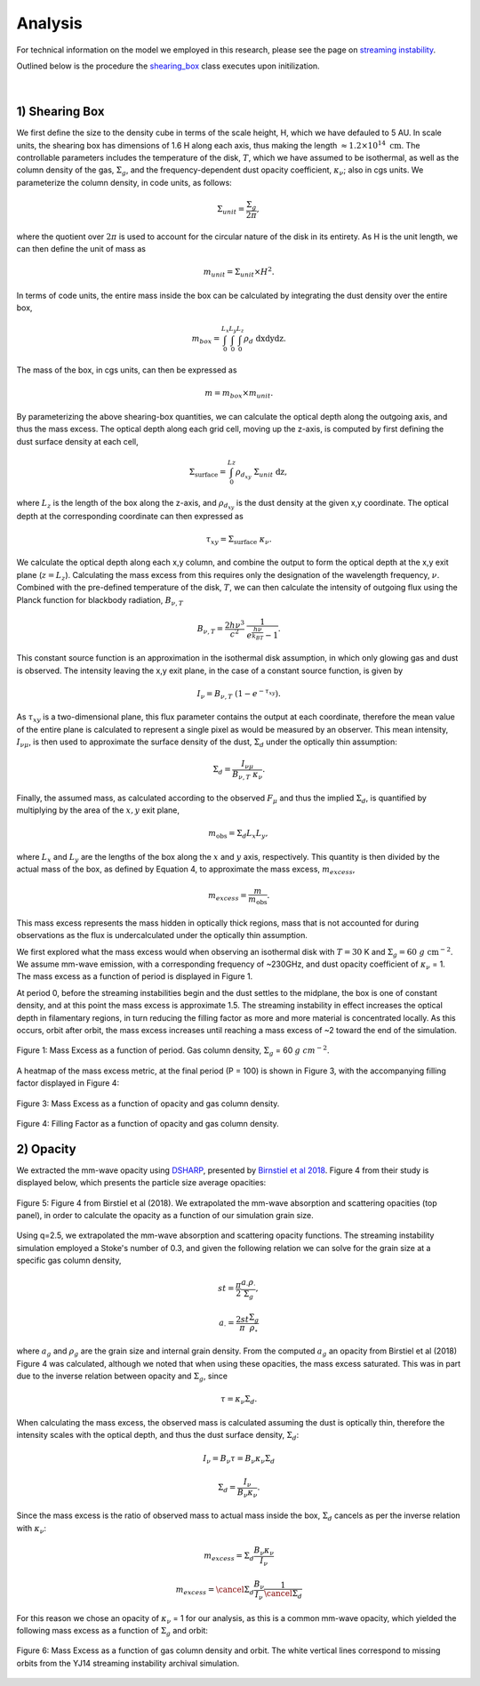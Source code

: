 .. _Analysis:

Analysis
===========

For technical information on the model we employed in this research, please see the page on `streaming instability <https://streaminginstability-yj14.readthedocs.io/en/latest/source/Streaming%20Instability.html>`_.

Outlined below is the procedure the `shearing_box <https://streaminginstability-yj14.readthedocs.io/en/latest/autoapi/StreamingInstability_YJ14/shearing_box/index.html#StreamingInstability_YJ14.shearing_box.shearing_box>`_ class executes upon initilization. 

.. figure:: _static/3d_cube.png
    :align: center
|


1) Shearing Box
-----------

We first define the size to the density cube in terms of the scale height, H, which we have defauled to 5 AU. In scale units, the shearing box has dimensions of 1.6 H along each axis, thus making the length :math:`\approx 1.2 \times 10^{14} \ \text{cm}`. The controllable parameters includes the temperature of the disk, :math:`T`, which we have assumed to be isothermal, as well as the column density of the gas, :math:`\Sigma_g`, and the frequency-dependent dust opacity coefficient, :math:`\kappa_\nu`; also in cgs units. We parameterize the column density, in code units, as follows: 

.. math::
    \Sigma_{unit} = \frac{\Sigma_g}{2\pi},

where the quotient over :math:`2\pi` is used to account for the circular nature of the disk in its entirety. As H is the unit length, we can then define the unit of mass as

.. math::
    m_{unit} = \Sigma_{unit} \times H^2.

In terms of code units, the entire mass inside the box can be calculated by integrating the dust density over the entire box,

.. math::
    m_{box} = \int_{0}^{L_x} \int_{0}^{L_y} \int_{0}^{L_z} \rho_d \ \text{dxdydz}.

The mass of the box, in cgs units, can then be expressed as

.. math::
    m = m_{box} \times m_{unit}.

By parameterizing the above shearing-box quantities, we can calculate the optical depth along the outgoing axis, and thus the mass excess. The optical depth along each grid cell, moving up the z-axis, is computed by first defining the dust surface density at each cell,

.. math::
    \Sigma_{\text{surface}} = \int_{0}^{Lz} \rho_{d_{xy}} \ \Sigma_{unit} \  \text{dz},

where :math:`L_z` is the length of the box along the z-axis, and :math:`\rho_{d_{xy}}` is the dust density at the given x,y coordinate. The optical depth at the corresponding coordinate can then expressed as

.. math::
    \tau_{xy} = \Sigma_{\text{surface}} \ \kappa_\nu.

We calculate the optical depth along each x,y column, and combine the output to form the optical depth at the x,y exit plane (:math:`z = L_z`). Calculating the mass excess from this requires only the designation of the wavelength frequency, :math:`\nu`. Combined with the pre-defined temperature of the disk, :math:`T`, we can then calculate the intensity of outgoing flux using the Planck function for blackbody radiation, :math:`B_{\nu,T}`

.. math::
    B_{\nu,T} = \frac{2h\nu^3}{c^2} \ \frac{1}{e^\frac{h\nu}{k_BT} - 1}.

This constant source function is an approximation in the isothermal disk assumption, in which only glowing gas and dust is observed. The intensity leaving the x,y exit plane, in the case of a constant source function, is given by

.. math::
    I_\nu = B_{\nu,T} \ (1 - e^{-\tau_{xy}}).

As :math:`\tau_{xy}` is a two-dimensional plane, this flux parameter contains the output at each coordinate, therefore the mean value of the entire plane is calculated to represent a single pixel as would be measured by an observer. This mean intensity, :math:`I_{\nu\mu}`, is then used to approximate the surface density of the dust, :math:`\Sigma_d` under the optically thin assumption:

.. math::
    \Sigma_d = \frac{I_{\nu\mu}}{B_{\nu,T} \ \kappa_\nu}.

Finally, the assumed mass, as calculated according to the observed :math:`F_\mu` and thus the implied :math:`\Sigma_d`, is quantified by multiplying by the area of the :math:`x,y` exit plane,

.. math::
    m_{\text{obs}} = \Sigma_d L_x L_y,
 
where :math:`L_x` and :math:`L_y` are the lengths of the box along the :math:`x` and :math:`y` axis, respectively. This quantity is then divided by the actual mass of the box, as defined by Equation 4, to approximate the mass excess, :math:`m_{excess}`,

.. math::
    m_{excess} = \frac{m}{m_{\text{obs}}}.

This mass excess represents the mass hidden in optically thick regions, mass that is not accounted for during observations as the flux is undercalculated under the optically thin assumption.

We first explored what the mass excess would when observing an isothermal disk with :math:`T=30` K and :math:`\Sigma_g = 60 \ g \ \text{cm}^{-2}`. We assume mm-wave emission, with a corresponding frequency of ~230GHz, and dust opacity coefficient of :math:`\kappa_\nu` = 1. The mass excess as a function of period is displayed in Figure 1.

At period 0, before the streaming instabilities begin and the dust settles to the midplane, the box is one of constant density, and at this point the mass excess is approximate 1.5. The streaming instability in effect increases the optical depth in filamentary regions, in turn reducing the filling factor as more and more material is concentrated locally. As this occurs, orbit after orbit, the mass excess increases until reaching a mass excess of ~2 toward the end of the simulation. 

.. figure:: _static/60_me.png
    :align: center
    :class: with-shadow with-border
    :width: 1200px

    Figure 1: Mass Excess as a function of period. Gas column density, :math:`\Sigma_g` = 60 :math:`g \ cm^{-2}`.


A heatmap of the mass excess metric, at the final period (P = 100) is shown in Figure 3, with the accompanying filling factor displayed in Figure 4:

.. figure:: _static/me_full.png
    :align: center
    :class: with-shadow with-border
    :width: 1200px

    Figure 3: Mass Excess as a function of opacity and gas column density.

.. figure:: _static/ff_full.png
    :align: center
    :class: with-shadow with-border
    :width: 1200px

    Figure 4: Filling Factor as a function of opacity and gas column density.


2) Opacity
-----------

We extracted the mm-wave opacity using `DSHARP <https://github.com/birnstiel/dsharp_opac>`_, presented by `Birnstiel et al 2018 <https://iopscience.iop.org/article/10.3847/2041-8213/aaf743/pdf>`_. Figure 4 from their study is displayed below, which presents the particle size average opacities:


.. figure:: _static/Figure_4.png
    :align: center
    :class: with-shadow with-border
    :width: 1200px

    Figure 5: Figure 4 from Birstiel et al (2018). We extrapolated the mm-wave absorption and scattering opacities (top panel), in order to calculate the opacity as a function of our simulation grain size.


Using q=2.5, we extrapolated the mm-wave absorption and scattering opacity functions. The streaming instability simulation employed a Stoke's number of 0.3, and given the following relation we can solve for the grain size at a specific gas column density,


.. math::
    st = \frac{\pi}{2} \frac{a_\big{\cdot}\rho_\cdot}{\Sigma_g},

.. math::
    a_\big{\cdot} = \frac{2st}{\pi} \frac{\Sigma_g}{\rho_\circ}

where :math:`a_g` and :math:`\rho_g` are the grain size and internal grain density. From the computed :math:`a_g` an opacity from Birstiel et al (2018) Figure 4 was calculated, although we noted that when using these opacities, the mass excess saturated. This was in part due to the inverse relation between opacity and :math:`\Sigma_g`, since 

.. math::
    \tau = \kappa_\nu \Sigma_d.

When calculating the mass excess, the observed mass is calculated assuming the dust is optically thin, therefore the intensity scales with the optical depth, and thus the dust surface density, :math:`\Sigma_d`:

.. math::
    I_\nu = B_\nu \tau = B_\nu \kappa_\nu \Sigma_d 
.. math::
    \Sigma_d = \frac{I_\nu}{B_\nu \kappa_\nu}.

Since the mass excess is the ratio of observed mass to actual mass inside the box, :math:`\Sigma_d` cancels as per the inverse relation with :math:`\kappa_\nu`:

.. math::
    m_{excess} = \Sigma_d \frac{B_\nu \kappa_\nu}{I_\nu} 
.. math::
    m_{excess} = \cancel{\Sigma_d} \frac{B_\nu}{I_\nu} \frac{1}{\cancel{\Sigma_d}}

For this reason we chose an opacity of :math:`\kappa_\nu` = 1 for our analysis, as this is a common mm-wave opacity, which yielded the following mass excess as a function of :math:`\Sigma_g` and orbit:

.. figure:: _static/Mass_Excess_YJ14_Missing.png
    :align: center
    :class: with-shadow with-border
    :width: 1200px

    Figure 6: Mass Excess as a function of gas column density and orbit. The white vertical lines correspond to missing orbits from the YJ14 streaming instability archival simulation.







